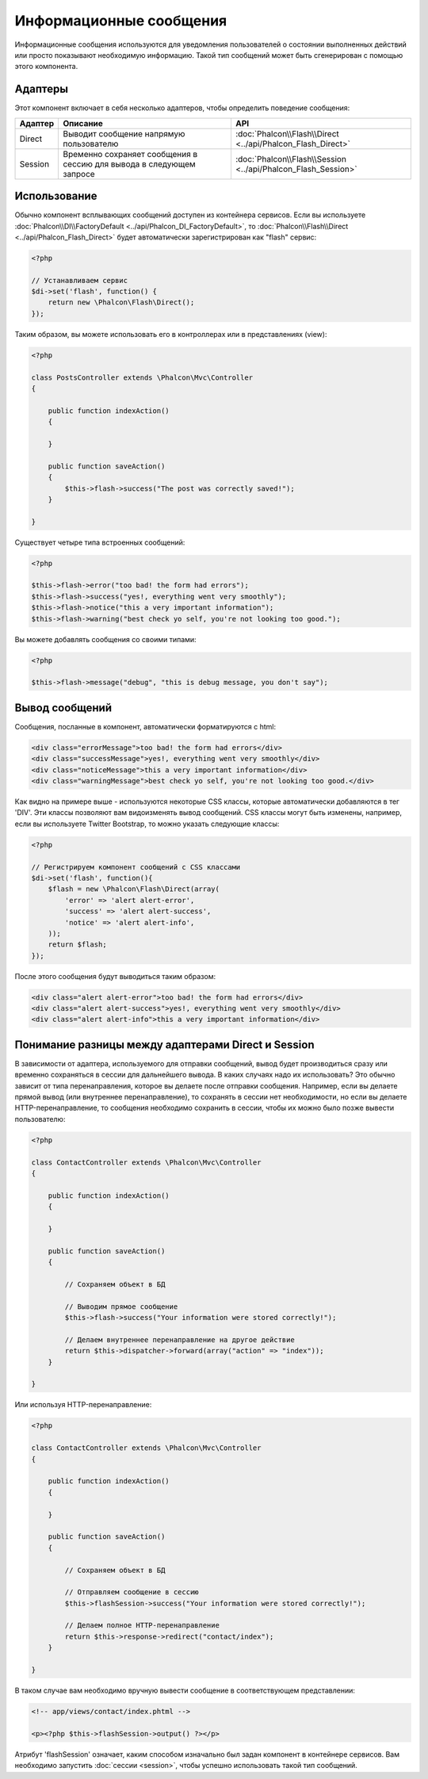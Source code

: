 Информационные сообщения
========================
Информационные сообщения используются для уведомления пользователей о состоянии выполненных действий или просто
показывают необходимую информацию.
Такой тип сообщений может быть сгенерирован с помощью этого компонента.

Адаптеры
--------
Этот компонент включает в себя несколько адаптеров, чтобы определить поведение сообщения:

+---------+----------------------------------------------------------------------------+----------------------------------------------------------------------------+
| Адаптер | Описание                                                                   | API                                                                        |
+=========+============================================================================+============================================================================+
| Direct  | Выводит сообщение напрямую пользователю                                    | :doc:`Phalcon\\Flash\\Direct <../api/Phalcon_Flash_Direct>`                |
+---------+----------------------------------------------------------------------------+----------------------------------------------------------------------------+
| Session | Временно сохраняет сообщения в сессию для вывода в следующем запросе       | :doc:`Phalcon\\Flash\\Session <../api/Phalcon_Flash_Session>`              |
+---------+----------------------------------------------------------------------------+----------------------------------------------------------------------------+

Использование
-------------
Обычно компонент всплывающих сообщений доступен из контейнера сервисов. Если вы используете :doc:`Phalcon\\DI\\FactoryDefault <../api/Phalcon_DI_FactoryDefault>`,
то :doc:`Phalcon\\Flash\\Direct <../api/Phalcon_Flash_Direct>` будет автоматически зарегистрирован как "flash" сервис:

.. code-block:: php

    <?php

    // Устанавливаем сервис
    $di->set('flash', function() {
        return new \Phalcon\Flash\Direct();
    });

Таким образом, вы можете использовать его в контроллерах или в представлениях (view):

.. code-block:: php

    <?php

    class PostsController extends \Phalcon\Mvc\Controller
    {

        public function indexAction()
        {

        }

        public function saveAction()
        {
            $this->flash->success("The post was correctly saved!");
        }

    }

Существует четыре типа встроенных сообщений:

.. code-block:: php

    <?php

    $this->flash->error("too bad! the form had errors");
    $this->flash->success("yes!, everything went very smoothly");
    $this->flash->notice("this a very important information");
    $this->flash->warning("best check yo self, you're not looking too good.");

Вы можете добавлять сообщения со своими типами:

.. code-block:: php

    <?php

    $this->flash->message("debug", "this is debug message, you don't say");

Вывод сообщений
---------------
Сообщения, посланные в компонент, автоматически форматируются с html:

.. code-block:: html

    <div class="errorMessage">too bad! the form had errors</div>
    <div class="successMessage">yes!, everything went very smoothly</div>
    <div class="noticeMessage">this a very important information</div>
    <div class="warningMessage">best check yo self, you're not looking too good.</div>

Как видно на примере выше - используются некоторые CSS классы, которые автоматически добавляются в тег 'DIV'. Эти классы позволяют вам
видоизменять вывод сообщений. CSS классы могут быть изменены, например, если вы используете Twitter Bootstrap, то можно указать следующие классы:

.. code-block:: php

    <?php

    // Регистрируем компонент сообщений с CSS классами
    $di->set('flash', function(){
        $flash = new \Phalcon\Flash\Direct(array(
            'error' => 'alert alert-error',
            'success' => 'alert alert-success',
            'notice' => 'alert alert-info',
        ));
        return $flash;
    });

После этого сообщения будут выводиться таким образом:

.. code-block:: html

    <div class="alert alert-error">too bad! the form had errors</div>
    <div class="alert alert-success">yes!, everything went very smoothly</div>
    <div class="alert alert-info">this a very important information</div>

Понимание разницы между адаптерами Direct и Session
---------------------------------------------------
В зависимости от адаптера, используемого для отправки сообщений, вывод будет производиться сразу или временно сохраняться в сессии для дальнейшего вывода.
В каких случаях надо их использовать? Это обычно зависит от типа перенаправления, которое вы делаете после отправки сообщения.
Например, если вы делаете прямой вывод (или внутреннее перенаправление), то сохранять в сессии нет необходимости, но если вы делаете HTTP-перенаправление, то
сообщения необходимо сохранить в сессии, чтобы их можно было позже вывести пользователю:

.. code-block:: php

    <?php

    class ContactController extends \Phalcon\Mvc\Controller
    {

        public function indexAction()
        {

        }

        public function saveAction()
        {

            // Сохраняем объект в БД

            // Выводим прямое сообщение
            $this->flash->success("Your information were stored correctly!");

            // Делаем внутреннее перенаправление на другое действие
            return $this->dispatcher->forward(array("action" => "index"));
        }

    }

Или используя HTTP-перенаправление:

.. code-block:: php

    <?php

    class ContactController extends \Phalcon\Mvc\Controller
    {

        public function indexAction()
        {

        }

        public function saveAction()
        {

            // Сохраняем объект в БД

            // Отправляем сообщение в сессию
            $this->flashSession->success("Your information were stored correctly!");

            // Делаем полное HTTP-перенаправление
            return $this->response->redirect("contact/index");
        }

    }

В таком случае вам необходимо вручную вывести сообщение в соответствующем представлении:

.. code-block:: html+php

    <!-- app/views/contact/index.phtml -->

    <p><?php $this->flashSession->output() ?></p>

Атрибут 'flashSession' означает, каким способом изначально был задан компонент в контейнере сервисов.
Вам необходимо запустить :doc:`сессии <session>`, чтобы успешно использовать такой тип сообщений.
